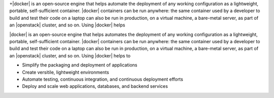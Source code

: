 .. The contents of this file are included in multiple topics.
.. This file describes a command or a sub-command for Knife.
.. This file should not be changed in a way that hinders its ability to appear in multiple documentation sets.


+|docker| is an open-source engine that helps automate the deployment of any working configuration as a lightweight, portable, self-sufficient container. |docker| containers can be run anywhere: the same container used by a developer to build and test their code on a laptop can also be run in production, on a virtual machine, a bare-metal server, as part of an |openstack| cluster, and so on. Using |docker| helps

|docker| is an open-source engine that helps automates the deployment of any working configuration as a lightweight, portable, self-sufficient container. |docker| containers can be run anywhere: the same container used by a developer to build and test their code on a laptop can also be run in production, on a virtual machine, a bare-metal server, as part of an |openstack| cluster, and so on. Using |docker| helps to

* Simplify the packaging and deployment of applications
* Create versitile, lightweight environments
* Automate testing, continuous integration, and continuous deployment efforts 
* Deploy and scale web applications, databases, and backend services